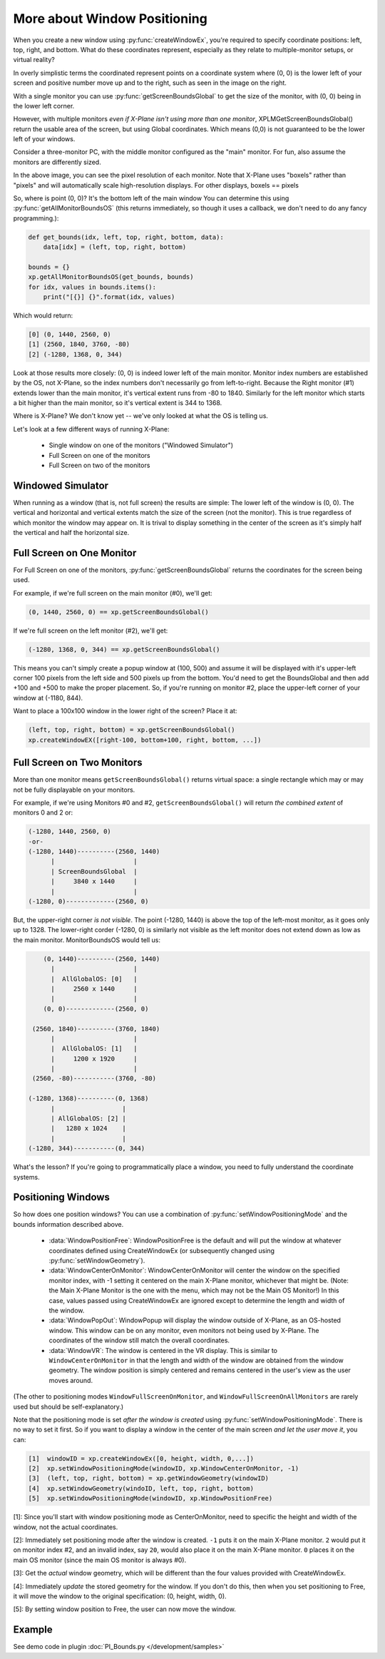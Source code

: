 More about Window Positioning
=============================

When you create a new window using :py:func:`createWindowEx`, you're required
to specify coordinate positions: left, top, right, and bottom. What do these coordinates represent, especially
as they relate to multiple-monitor setups, or virtual reality?

.. image:: /images/single-monitor.png
           :align: right

In overly simplistic terms the coordinated represent points on a coordinate system where (0, 0) is the lower left of your
screen and positive number move up and to the right, such as seen in the image on the right.

With a single monitor you can use :py:func:`getScreenBoundsGlobal` to get the size of the monitor, with (0, 0)
being in the lower left corner.

However, with multiple monitors *even if X-Plane isn't using more than one monitor*,
XPLMGetScreenBoundsGlobal() return the usable area of the screen, but using Global coordinates. Which means (0,0) is not
guaranteed to be the lower left of your windows.

Consider a three-monitor PC, with the middle monitor configured as the "main" monitor. For fun, also assume the monitors are
differently sized.

.. image:: /images/three-monitor.png
           :align: center

In the above image, you can see the pixel resolution of each monitor. Note that X-Plane uses "boxels" rather than "pixels" and will
automatically scale high-resolution displays. For other displays, boxels == pixels

So, where is point (0, 0)? It's the bottom left of the main window You can determine this using :py:func:`getAllMonitorBoundsOS` (this returns immediately, so though it uses a callback, we don't need to do any fancy programming.):

.. code::

   def get_bounds(idx, left, top, right, bottom, data):
       data[idx] = (left, top, right, bottom)

   bounds = {}
   xp.getAllMonitorBoundsOS(get_bounds, bounds)
   for idx, values in bounds.items():
       print("[{}] {}".format(idx, values)

Which would return:

.. code::

   [0] (0, 1440, 2560, 0)
   [1] (2560, 1840, 3760, -80)
   [2] (-1280, 1368, 0, 344)

Look at those results more closely: (0, 0) is indeed lower left of the main monitor. Monitor index numbers are established by the
OS, not X-Plane, so the index numbers don't necessarily go from left-to-right. Because the Right monitor (#1) extends lower than the
main monitor, it's vertical extent runs from -80 to 1840. Similarly for the left monitor which starts a bit higher than the main monitor, so
it's vertical extent is 344 to 1368.

Where is X-Plane? We don't know yet -- we've only looked at what the OS is telling us.

Let's look at a few different ways of running X-Plane:

 * Single window on one of the monitors ("Windowed Simulator")
 * Full Screen on one of the monitors
 * Full Screen on two of the monitors

Windowed Simulator
------------------
When running as a window (that is, not full screen) the results are simple:
The lower left of the window is (0, 0). The vertical and horizontal
and vertical extents match the size of the screen (not the monitor). This is true regardless of
which monitor the window may appear on. It is trival to display something in the center of the screen as
it's simply half the vertical and half the horizontal size.

Full Screen on One Monitor
--------------------------

For Full Screen on one of the monitors, :py:func:`getScreenBoundsGlobal` returns the coordinates for the
screen being used.

For example, if we're full screen on the main monitor (#0), we'll get:

.. code::

     (0, 1440, 2560, 0) == xp.getScreenBoundsGlobal()

If we're full screen on the left monitor (#2), we'll get:

.. code::

     (-1280, 1368, 0, 344) == xp.getScreenBoundsGlobal()

This means you can't simply create a popup window at (100, 500) and assume it will be displayed with it's upper-left corner
100 pixels from the left side and 500 pixels up from the bottom. You'd need to get the BoundsGlobal and then add
+100 and +500 to make the proper placement. So, if you're running on monitor #2, place the upper-left corner of your window at (-1180, 844).

Want to place a 100x100 window in the lower right of the screen? Place it at:

.. image:: /images/xp2.png
           :align: center

.. code::

     (left, top, right, bottom) = xp.getScreenBoundsGlobal()
     xp.createWindowEX([right-100, bottom+100, right, bottom, ...])

Full Screen on Two Monitors
---------------------------

More than one monitor means ``getScreenBoundsGlobal()`` returns virtual space: a single rectangle
which may or may not be fully displayable on your monitors.

For example, if we're using Monitors #0 and #2, ``getScreenBoundsGlobal()`` will return *the combined extent* of
monitors 0 and 2 or:

.. code::

   (-1280, 1440, 2560, 0)
   -or-
   (-1280, 1440)----------(2560, 1440)
         |                     |
         | ScreenBoundsGlobal  |
         |     3840 x 1440     |
         |                     |
   (-1280, 0)-------------(2560, 0)
   

But, the upper-right corner *is not visible*. The point (-1280, 1440) is above the top of the left-most monitor, as it goes only up to 1328. The
lower-right corder (-1280, 0) is similarly not visible as the left monitor does not extend down as low as the main monitor.
MonitorBoundsOS would tell us:

.. code::

      (0, 1440)----------(2560, 1440)
        |                     |
        |  AllGlobalOS: [0]   |
        |     2560 x 1440     |
        |                     |
      (0, 0)-------------(2560, 0)

   (2560, 1840)----------(3760, 1840)
        |                     |
        |  AllGlobalOS: [1]   |
        |     1200 x 1920     |
        |                     |
   (2560, -80)-----------(3760, -80)

  (-1280, 1368)----------(0, 1368)
        |                  |
        | AllGlobalOS: [2] |
        |   1280 x 1024    |
        |                  |
  (-1280, 344)-----------(0, 344)

What's the lesson? If you're going to programmatically place a window, you need to fully understand the coordinate systems.

Positioning Windows
-------------------

So how does one position windows? You can use a combination of :py:func:`setWindowPositioningMode` and the bounds information
described above.

 * :data:`WindowPositionFree`: WindowPositionFree is the default and will put the window at whatever coordinates
   defined using CreateWindowEx (or subsequently changed using :py:func:`setWindowGeometry`).

 * :data:`WindowCenterOnMonitor`: WindowCenterOnMonitor will center the window on the specified monitor index, with -1
   setting it centered on the main X-Plane monitor, whichever that might be. (Note: the Main X-Plane Monitor is the one with the menu,
   which may not be the Main OS Monitor!)
   In this case, values passed using CreateWindowEx are ignored except
   to determine the length and width of the window.

 * :data:`WindowPopOut`: WindowPopup will display the window outside of X-Plane, as an OS-hosted window. This window
   can be on any monitor, even monitors not being used by X-Plane. The coordinates of the window still match the overall coordinates.

 * :data:`WindowVR`: The window is centered in the VR display. This is similar to ``WindowCenterOnMonitor`` in that
   the length and width of the window are obtained from the window geometry. The window position is simply centered and remains centered
   in the user's view as the user moves around.

(The other to positioning modes ``WindowFullScreenOnMonitor``, and ``WindowFullScreenOnAllMonitors`` are rarely used but should be
self-explanatory.)

Note that the positioning mode is set *after the window is created* using :py:func:`setWindowPositioningMode`. There
is no way to set it first. So if you want to display a window in the center of the main screen *and let the user move it*, you can:

.. code::

   [1]  windowID = xp.createWindowEx([0, height, width, 0,...])
   [2]  xp.setWindowPositioningMode(windowID, xp.WindowCenterOnMonitor, -1)
   [3]  (left, top, right, bottom) = xp.getWindowGeometry(windowID)
   [4]  xp.setWindowGeometry(windoID, left, top, right, bottom)
   [5]  xp.setWindowPositioningMode(windowID, xp.WindowPositionFree)

[1]: Since you'll start with window positioning mode as CenterOnMonitor, need to specific the height and
width of the window, not the actual coordinates.

[2]: Immediately set positioning mode after the window is created. ``-1`` puts it on the main X-Plane monitor. ``2`` would put it
on monitor index #2, and an invalid index, say ``20``, would also place it on the main X-Plane monitor.
``0`` places it on the main OS monitor (since the main OS monitor is always #0).

[3]: Get the *actual* window geometry, which will be different than the four values provided with CreateWindowEx.

[4]: Immediately *update* the stored geometry for the window. If you don't do this, then when you set positioning to Free,
it will move the window to the original specification: (0, height, width, 0).

[5]: By setting window position to Free, the user can now move the window.

Example
-------

See demo code in plugin :doc:`PI_Bounds.py </development/samples>`
